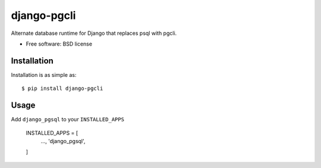 ===============================
django-pgcli
===============================

.. image:: https://img.shields.io/travis/ashchristopher/django-pgcli.svg
        :target: https://travis-ci.org/ashchristopher/django-pgcli

.. image:: https://img.shields.io/pypi/v/django-pgcli.svg
        :target: https://pypi.python.org/pypi/django-pgcli


Alternate database runtime for Django that replaces psql with pgcli.

* Free software: BSD license

Installation
------------

Installation is as simple as::

    $ pip install django-pgcli

Usage
-----

Add ``django_pgsql`` to your ``INSTALLED_APPS``


    INSTALLED_APPS = [
        ...,
        'django_pgsql',
    ]
